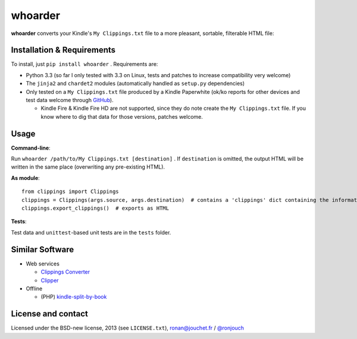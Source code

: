 whoarder
========

**whoarder** converts your Kindle's ``My Clippings.txt`` file to a more pleasant, sortable, filterable HTML file:

.. image:: https://github.com/ronjouch/whoarder/raw/master/whoarder-screenshot.png

Installation & Requirements
---------------------------

To install, just ``pip install whoarder`` . Requirements are:

* Python 3.3 (so far I only tested with 3.3 on Linux, tests and patches to increase compatibility very welcome)

* The ``jinja2`` and ``chardet2`` modules (automatically handled as ``setup.py`` dependencies)

* Only tested on a ``My Clippings.txt`` file produced by a Kindle Paperwhite (ok/ko reports for other devices and test data welcome through `GitHub <https://github.com/ronjouch/whoarder/pulls>`_).

  - Kindle Fire & Kindle Fire HD are not supported, since they do note create the ``My Clippings.txt`` file. If you know where to dig that data for those versions, patches welcome.

Usage
-----

**Command-line**:

Run ``whoarder /path/to/My Clippings.txt [destination]`` . If ``destination`` is omitted, the output HTML will be written in the same place (overwriting any pre-existing HTML).

**As module**::

    from clippings import Clippings
    clippings = Clippings(args.source, args.destination)  # contains a 'clippings' dict containing the information
    clippings.export_clippings()  # exports as HTML

**Tests**:

Test data and ``unittest``-based unit tests are in the ``tests`` folder.

Similar Software
----------------

* Web services

  - `Clippings Converter <http://www.clippingsconverter.com/>`_

  - `Clipper <http://www.claybavor.com/clipper/>`_

* Offline

  - (PHP) `kindle-split-by-book <https://gist.github.com/elvisciotti/1783585>`_

License and contact
-------------------

Licensed under the BSD-new license, 2013 (see ``LICENSE.txt``), `ronan@jouchet.fr <mailto:ronan@jouchet.fr>`_ / `@ronjouch <https://twitter.com/ronjouch>`_
